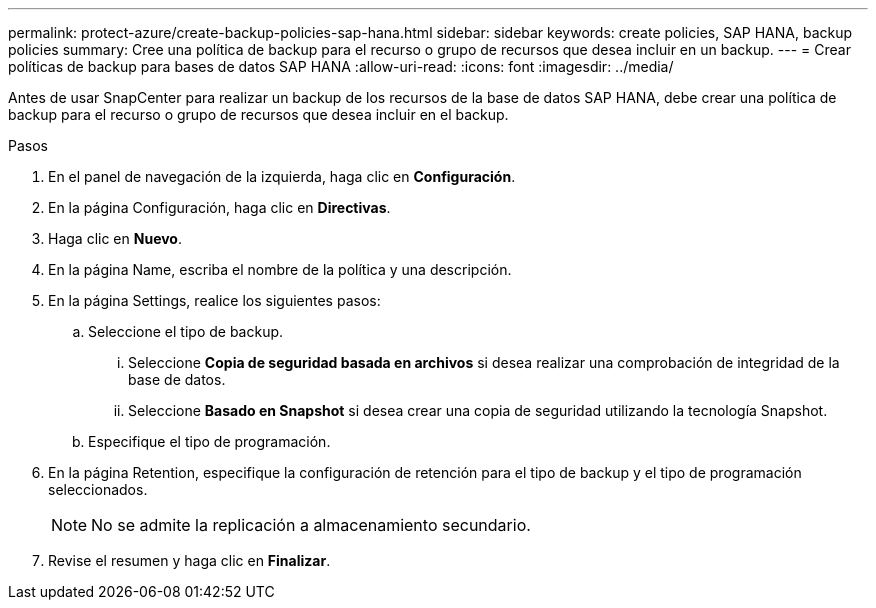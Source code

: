 ---
permalink: protect-azure/create-backup-policies-sap-hana.html 
sidebar: sidebar 
keywords: create policies, SAP HANA, backup policies 
summary: Cree una política de backup para el recurso o grupo de recursos que desea incluir en un backup. 
---
= Crear políticas de backup para bases de datos SAP HANA
:allow-uri-read: 
:icons: font
:imagesdir: ../media/


[role="lead"]
Antes de usar SnapCenter para realizar un backup de los recursos de la base de datos SAP HANA, debe crear una política de backup para el recurso o grupo de recursos que desea incluir en el backup.

.Pasos
. En el panel de navegación de la izquierda, haga clic en *Configuración*.
. En la página Configuración, haga clic en *Directivas*.
. Haga clic en *Nuevo*.
. En la página Name, escriba el nombre de la política y una descripción.
. En la página Settings, realice los siguientes pasos:
+
.. Seleccione el tipo de backup.
+
... Seleccione *Copia de seguridad basada en archivos* si desea realizar una comprobación de integridad de la base de datos.
... Seleccione *Basado en Snapshot* si desea crear una copia de seguridad utilizando la tecnología Snapshot.


.. Especifique el tipo de programación.


. En la página Retention, especifique la configuración de retención para el tipo de backup y el tipo de programación seleccionados.
+

NOTE: No se admite la replicación a almacenamiento secundario.

. Revise el resumen y haga clic en *Finalizar*.


